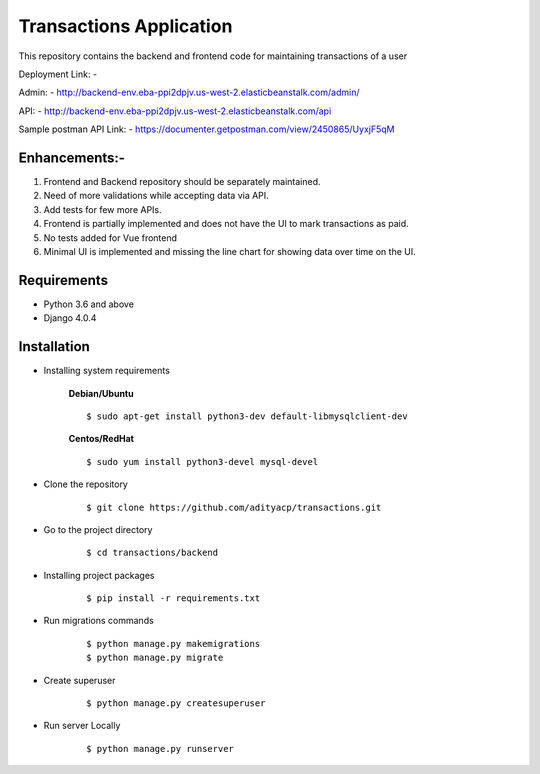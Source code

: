 Transactions Application
========================


This repository contains the backend and frontend code for maintaining transactions of a user

Deployment Link: - 

Admin: - http://backend-env.eba-ppi2dpjv.us-west-2.elasticbeanstalk.com/admin/

API: - http://backend-env.eba-ppi2dpjv.us-west-2.elasticbeanstalk.com/api

Sample postman API Link: - https://documenter.getpostman.com/view/2450865/UyxjF5qM


Enhancements:-
^^^^^^^^^^^^

1. Frontend and Backend repository should be separately maintained.

2. Need of more validations while accepting data via API.

3. Add tests for few more APIs.

4. Frontend is partially implemented and does not have the UI to mark transactions as paid.

5. No tests added for Vue frontend

6. Minimal UI is implemented and missing the line chart for showing data over time on the UI.

Requirements
^^^^^^^^^^^^

- Python 3.6 and above
- Django 4.0.4


Installation
^^^^^^^^^^^^

- Installing system requirements
      
      
      **Debian/Ubuntu**
          
      ::
       
          $ sudo apt-get install python3-dev default-libmysqlclient-dev
      
      
      **Centos/RedHat**
          
      ::
          
          $ sudo yum install python3-devel mysql-devel
  
  
-  Clone the repository

      ::

          $ git clone https://github.com/adityacp/transactions.git

-  Go to the project directory

      ::

          $ cd transactions/backend


- Installing project packages

      ::

          $ pip install -r requirements.txt


- Run migrations commands

      ::

          $ python manage.py makemigrations
          $ python manage.py migrate


- Create superuser

      ::

          $ python manage.py createsuperuser


- Run server Locally
      
      ::

          $ python manage.py runserver
